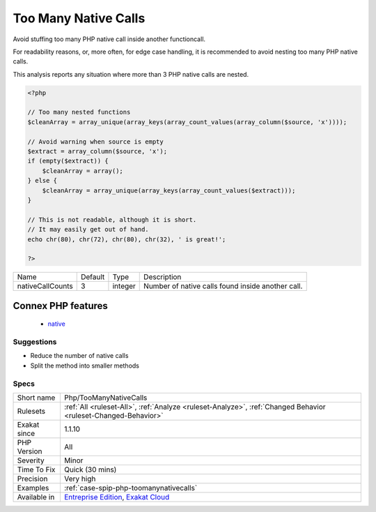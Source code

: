 .. _php-toomanynativecalls:

.. _too-many-native-calls:

Too Many Native Calls
+++++++++++++++++++++

.. meta::
	:description:
		Too Many Native Calls: Avoid stuffing too many PHP native call inside another functioncall.
	:twitter:card: summary_large_image
	:twitter:site: @exakat
	:twitter:title: Too Many Native Calls
	:twitter:description: Too Many Native Calls: Avoid stuffing too many PHP native call inside another functioncall
	:twitter:creator: @exakat
	:twitter:image:src: https://www.exakat.io/wp-content/uploads/2020/06/logo-exakat.png
	:og:image: https://www.exakat.io/wp-content/uploads/2020/06/logo-exakat.png
	:og:title: Too Many Native Calls
	:og:type: article
	:og:description: Avoid stuffing too many PHP native call inside another functioncall
	:og:url: https://php-tips.readthedocs.io/en/latest/tips/Php/TooManyNativeCalls.html
	:og:locale: en
Avoid stuffing too many PHP native call inside another functioncall. 

For readability reasons, or, more often, for edge case handling, it is recommended to avoid nesting too many PHP native calls. 

This analysis reports any situation where more than 3 PHP native calls are nested.

.. code-block:: php
   
   <?php
   
   // Too many nested functions 
   $cleanArray = array_unique(array_keys(array_count_values(array_column($source, 'x'))));
   
   // Avoid warning when source is empty
   $extract = array_column($source, 'x');
   if (empty($extract)) {
       $cleanArray = array();
   } else {
       $cleanArray = array_unique(array_keys(array_count_values($extract)));
   }
   
   // This is not readable, although it is short. 
   // It may easily get out of hand.
   echo chr(80), chr(72), chr(80), chr(32), ' is great!';
   
   ?>

+------------------+---------+---------+---------------------------------------------------+
| Name             | Default | Type    | Description                                       |
+------------------+---------+---------+---------------------------------------------------+
| nativeCallCounts | 3       | integer | Number of native calls found inside another call. |
+------------------+---------+---------+---------------------------------------------------+


Connex PHP features
-------------------

  + `native <https://php-dictionary.readthedocs.io/en/latest/dictionary/native.ini.html>`_


Suggestions
___________

* Reduce the number of native calls
* Split the method into smaller methods




Specs
_____

+--------------+-------------------------------------------------------------------------------------------------------------------------+
| Short name   | Php/TooManyNativeCalls                                                                                                  |
+--------------+-------------------------------------------------------------------------------------------------------------------------+
| Rulesets     | :ref:`All <ruleset-All>`, :ref:`Analyze <ruleset-Analyze>`, :ref:`Changed Behavior <ruleset-Changed-Behavior>`          |
+--------------+-------------------------------------------------------------------------------------------------------------------------+
| Exakat since | 1.1.10                                                                                                                  |
+--------------+-------------------------------------------------------------------------------------------------------------------------+
| PHP Version  | All                                                                                                                     |
+--------------+-------------------------------------------------------------------------------------------------------------------------+
| Severity     | Minor                                                                                                                   |
+--------------+-------------------------------------------------------------------------------------------------------------------------+
| Time To Fix  | Quick (30 mins)                                                                                                         |
+--------------+-------------------------------------------------------------------------------------------------------------------------+
| Precision    | Very high                                                                                                               |
+--------------+-------------------------------------------------------------------------------------------------------------------------+
| Examples     | :ref:`case-spip-php-toomanynativecalls`                                                                                 |
+--------------+-------------------------------------------------------------------------------------------------------------------------+
| Available in | `Entreprise Edition <https://www.exakat.io/entreprise-edition>`_, `Exakat Cloud <https://www.exakat.io/exakat-cloud/>`_ |
+--------------+-------------------------------------------------------------------------------------------------------------------------+


